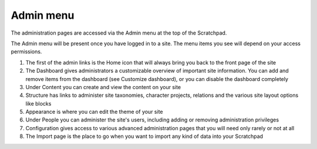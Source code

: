 Admin menu
==========

The administration pages are accessed via the Admin menu at the top of the Scratchpad.

The Admin menu will be present once you have logged in to a site. The menu items you see will depend on your access permissions.

.. image:: ../_static/admin-menu.png

1. The first of the admin links is the Home icon that will always bring you back to the front page of the site

2. The Dashboard gives administrators a customizable overview of important site information. You can add and remove items from the dashboard (see Customize dashboard), or you can disable the dashboard completely

3. Under Content you can create and view the content on your site

4. Structure has links to administer site taxonomies, character projects, relations and the various site layout options like blocks

5. Appearance is where you can edit the theme of your site

6. Under People you can administer the site's users, including adding or removing administration privileges

7. Configuration gives access to various advanced administration pages that you will need only rarely or not at all

8. The Import page is the place to go when you want to import any kind of data into your Scratchpad
